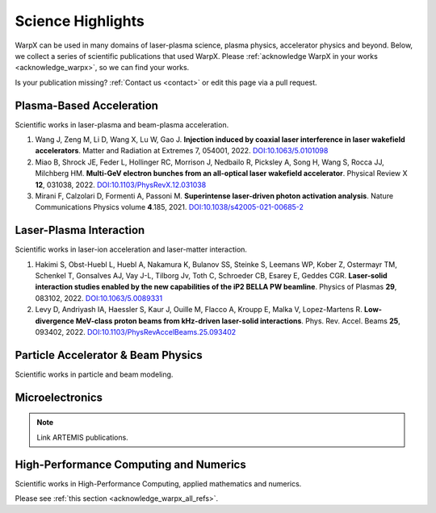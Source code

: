 .. _highlights:

Science Highlights
==================

WarpX can be used in many domains of laser-plasma science, plasma physics, accelerator physics and beyond.
Below, we collect a series of scientific publications that used WarpX.
Please :ref:`acknowledge WarpX in your works <acknowledge_warpx>`, so we can find your works.

Is your publication missing? :ref:`Contact us <contact>` or edit this page via a pull request.

Plasma-Based Acceleration
*************************

Scientific works in laser-plasma and beam-plasma acceleration.

#. Wang J, Zeng M, Li D, Wang X, Lu W, Gao J.
   **Injection induced by coaxial laser interference in laser wakefield accelerators**.
   Matter and Radiation at Extremes 7, 054001, 2022.
   `DOI:10.1063/5.0101098 <https://doi.org/10.1063/5.0101098>`__

#. Miao B, Shrock JE, Feder L, Hollinger RC, Morrison J, Nedbailo R, Picksley A, Song H, Wang S, Rocca JJ, Milchberg HM.
   **Multi-GeV electron bunches from an all-optical laser wakefield accelerator**.
   Physical Review X **12**, 031038, 2022.
   `DOI:10.1103/PhysRevX.12.031038 <https://doi.org/10.1103/PhysRevX.12.031038>`__

#. Mirani F, Calzolari D, Formenti A, Passoni M.
   **Superintense laser-driven photon activation analysis**.
   Nature Communications Physics volume **4**.185, 2021.
   `DOI:10.1038/s42005-021-00685-2 <https://doi.org/10.1038/s42005-021-00685-2>`__


Laser-Plasma Interaction
************************

Scientific works in laser-ion acceleration and laser-matter interaction.

#. Hakimi S, Obst-Huebl L, Huebl A, Nakamura K, Bulanov SS, Steinke S, Leemans WP, Kober Z, Ostermayr TM, Schenkel T, Gonsalves AJ, Vay J-L, Tilborg Jv, Toth C, Schroeder CB, Esarey E, Geddes CGR.
   **Laser-solid interaction studies enabled by the new capabilities of the iP2 BELLA PW beamline**.
   Physics of Plasmas **29**, 083102, 2022.
   `DOI:10.1063/5.0089331 <https://doi.org/10.1063/5.0089331>`__

#. Levy D, Andriyash IA, Haessler S, Kaur J, Ouille M, Flacco A, Kroupp E, Malka V, Lopez-Martens R.
   **Low-divergence MeV-class proton beams from kHz-driven laser-solid interactions**.
   Phys. Rev. Accel. Beams **25**, 093402, 2022.
   `DOI:10.1103/PhysRevAccelBeams.25.093402 <https://doi.org/10.1103/PhysRevAccelBeams.25.093402>`__


Particle Accelerator & Beam Physics
***********************************

Scientific works in particle and beam modeling.


Microelectronics
****************

.. note::

  Link ARTEMIS publications.


High-Performance Computing and Numerics
***************************************

Scientific works in High-Performance Computing, applied mathematics and numerics.

Please see :ref:`this section <acknowledge_warpx_all_refs>`.
